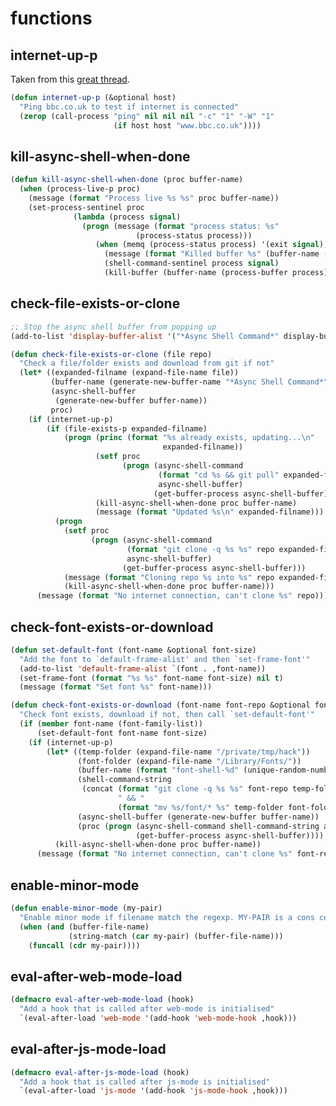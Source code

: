 * functions
:PROPERTIES:
:header-args: :results silent :tangle yes
:END:
** internet-up-p
Taken from this [[https://emacs.stackexchange.com/questions/7653/elisp-code-to-check-for-internet-connection][great thread]].
#+begin_src emacs-lisp
  (defun internet-up-p (&optional host)
    "Ping bbc.co.uk to test if internet is connected"
    (zerop (call-process "ping" nil nil nil "-c" "1" "-W" "1"
                         (if host host "www.bbc.co.uk"))))
#+end_src
** kill-async-shell-when-done
#+begin_src emacs-lisp
  (defun kill-async-shell-when-done (proc buffer-name)
    (when (process-live-p proc)
      (message (format "Process live %s %s" proc buffer-name))
      (set-process-sentinel proc
			    (lambda (process signal)
			      (progn (message (format "process status: %s"
						      (process-status process)))
				     (when (memq (process-status process) '(exit signal))
				       (message (format "Killed buffer %s" (buffer-name (process-buffer process))))
				       (shell-command-sentinel process signal)
				       (kill-buffer (buffer-name (process-buffer process)))))))))
#+end_src
** check-file-exists-or-clone
#+begin_src emacs-lisp
  ;; Stop the async shell buffer from popping up
  (add-to-list 'display-buffer-alist '("*Async Shell Command*" display-buffer-no-window (nil)))

  (defun check-file-exists-or-clone (file repo)
    "Check a file/folder exists and download from git if not"
    (let* ((expanded-filname (expand-file-name file))
           (buffer-name (generate-new-buffer-name "*Async Shell Command*"))
           (async-shell-buffer
            (generate-new-buffer buffer-name))
           proc)
      (if (internet-up-p)
          (if (file-exists-p expanded-filname)
              (progn (princ (format "%s already exists, updating...\n"
                                    expanded-filname))
                     (setf proc
                           (progn (async-shell-command
                                   (format "cd %s && git pull" expanded-filname)
                                   async-shell-buffer)
                                  (get-buffer-process async-shell-buffer)))
                     (kill-async-shell-when-done proc buffer-name)
                     (message (format "Updated %s\n" expanded-filname)))
            (progn
              (setf proc
                    (progn (async-shell-command
                            (format "git clone -q %s %s" repo expanded-filname)
                            async-shell-buffer)
                           (get-buffer-process async-shell-buffer)))
              (message (format "Cloning repo %s into %s" repo expanded-filname))
              (kill-async-shell-when-done proc buffer-name)))
        (message (format "No internet connection, can't clone %s" repo)))))
#+end_src
** check-font-exists-or-download
#+begin_src emacs-lisp
  (defun set-default-font (font-name &optional font-size)
    "Add the font to `default-frame-alist' and then `set-frame-font'"
    (add-to-list 'default-frame-alist `(font . ,font-name))
    (set-frame-font (format "%s %s" font-name font-size) nil t)
    (message (format "Set font %s" font-name)))

  (defun check-font-exists-or-download (font-name font-repo &optional font-size)
    "Check font exists, download if not, then call `set-default-font'"
    (if (member font-name (font-family-list))
        (set-default-font font-name font-size)
      (if (internet-up-p)
          (let* ((temp-folder (expand-file-name "/private/tmp/hack"))
                 (font-folder (expand-file-name "/Library/Fonts/"))
                 (buffer-name (format "font-shell-%d" (unique-random-number)))
                 (shell-command-string
                  (concat (format "git clone -q %s %s" font-repo temp-folder)
                          " && "
                          (format "mv %s/font/* %s" temp-folder font-folder)))
                 (async-shell-buffer (generate-new-buffer buffer-name))
                 (proc (progn (async-shell-command shell-command-string async-shell-buffer)
                              (get-buffer-process async-shell-buffer))))
            (kill-async-shell-when-done proc buffer-name))
        (message (format "No internet connection, can't clone %s" font-repo)))))
#+end_src
** enable-minor-mode
#+begin_src emacs-lisp
  (defun enable-minor-mode (my-pair)
    "Enable minor mode if filename match the regexp. MY-PAIR is a cons cell (regexp . minor-mode)."
    (when (and (buffer-file-name)
               (string-match (car my-pair) (buffer-file-name)))
      (funcall (cdr my-pair))))
#+end_src
** eval-after-web-mode-load
#+begin_src emacs-lisp
  (defmacro eval-after-web-mode-load (hook)
    "Add a hook that is called after web-mode is initialised"
    `(eval-after-load 'web-mode '(add-hook 'web-mode-hook ,hook)))
#+end_src
** eval-after-js-mode-load
#+begin_src emacs-lisp
  (defmacro eval-after-js-mode-load (hook)
    "Add a hook that is called after js-mode is initialised"
    `(eval-after-load 'js-mode '(add-hook 'js-mode-hook ,hook)))
#+end_src
